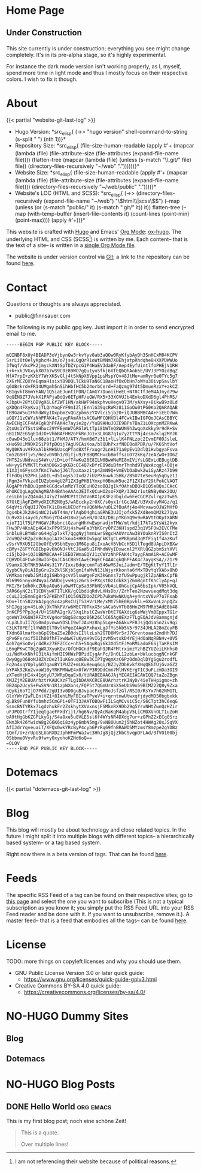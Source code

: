 # -*- eval: (index/org-hugo-auto-export-mode 1); -*-
#+AUTHOR: Finn Sauer
#+EMAIL: <public@finnsauer.com>
#+HUGO_SECTION: blog
#+HUGO_BASE_DIR: ~/web
#+TODO: TODO REVIEW | DONE
#+STARTUP: logdone

* Home Page
:PROPERTIES:
:CUSTOM_ID: h:1648b91c-270b-4ae0-83cc-a6ea90b2d24b
:EXPORT_HUGO_SECTION: /
:EXPORT_FILE_NAME: _index
:END:

#+HTML: <h2>
Under Construction
#+HTML: </h2>

This site currently is under construction; everything you see might
change completely.  It's in its pre-alpha stage, so it's highly
experimental.

For instance the dark mode version isn't working properly, as I, myself,
spend more time in light mode and thus I mostly focus on their
respective colors.  I wish to fix it though.

* About
:PROPERTIES:
:CUSTOM_ID: h:aa4ab31e-3546-4e1a-b1ff-49b7c0dc081b
:EXPORT_HUGO_SECTION: /
:EXPORT_FILE_NAME: about
:EXPORT_HUGO_CUSTOM_FRONT_MATTER: :weight 100
:END:

{{< partial "website-git-last-log" >}}

+ Hugo Version: *src_elisp{
   (->> "hugo version"
        shell-command-to-string
        (s-split " ")
        (nth 1))}*
+ Repository Size: *src_elisp{
   (file-size-human-readable
    (apply
     #'+
     (mapcar (lambda (file)
               (file-attribute-size
                (file-attributes
                 (expand-file-name file))))
             (flatten-tree
              (mapcar (lambda (file)
                        (unless (s-match "\\.git/" file)
                          file))
                      (directory-files-recursively "~/web" "."))))))}*
+ Website Size: *src_elisp{
   (file-size-human-readable
    (apply
     #'+
     (mapcar (lambda (file)
              (file-attribute-size
               (file-attributes
                (expand-file-name file))))
             (directory-files-recursively "~/web/public" "."))))}*
+ Website's LOC (HTML and SCSS): *src_elisp{
   (->> (directory-files-recursively (expand-file-name "~/web") "\\(html\\|scss\\)$")
        (--map (unless (or (s-match "public/" it) (s-match ".git/" it))
                 it))
        flatten-tree
        (--map (with-temp-buffer
                 (insert-file-contents it)
                 (count-lines (point-min) (point-max))))
        (apply #'+))}*

This website is crafted with [[https://gohugo.io/][Hugo]] and Emacs' [[https://orgmode.org/][Org Mode]]: [[https://ox-hugo.scripter.co/][ox-hugo]].  The
underlying HTML and CSS (SCSS[fn:1:I am not referencing their website
because of political reasons.]) is written by me.  Each content-- that
is the text of a site-- is written in a [[https://gitlab.com/indexfinn/website/-/blob/master/website.org][single Org Mode file]].

The website is under version control via [[http://www.git-scm.com/][Git]]; a link to the repository
can be found [[https://gitlab.com/indexfinn/website/-/commits/master][here]].

* Contact
:PROPERTIES:
:CUSTOM_ID: h:1da94a3e-a886-4769-8634-030029442f78
:EXPORT_HUGO_SECTION: /
:EXPORT_FILE_NAME: contact
:EXPORT_HUGO_CUSTOM_FRONT_MATTER: :weight 101
:END:

Questions or thoughts are always appreciated.

+ public@finnsauer.com

The following is my public gpg key.  Just import it in order to send
encrypted email to me.

#+begin_src
-----BEGIN PGP PUBLIC KEY BLOCK-----

mQINBF8xUy4BEADP3oVjbynQw3rkvYyv0ab3aQOw0RyKfybAyDh3SnHCxM04KCPV
SsrLi0t0elyKphcM+Jm/o7js4LQgQrR1oWtBMNm7XBEhjatpRhdqhe8HXXPDWWUo
3fWqf/VkcPk2jmyckXNtSpTDZYpcG1P4HaEV3daBF/Aep4EyfUintlfoPHEjV1RH
i+k+xkJVGxykX07b7wS9C0z89WO7gQu1yu5fkj6VfEQbQhAob5E/UVJ3PYOzdBqZ
MfA7rpE+zKXbY7WrXKSvGlj4tSkNpX6Vpp1psMspYOv48JtMe+amRyr0e0TYc5g7
2XGrMCZQXYeEqmaH1sixYB9DQLTCkU9TaN6C18aoHfOxObHn7oWYu3OivpSavlbY
q6UBrkrdvFR14UMgmh5nSihHbfHC5b24orbCerd+FaQzmg97dt5DmueRzxY+akCZ
KB1gvkT8mmYHAN/1Q5iaEJunt1FDN/CAmGY7DuoiiHeEL+NT8CTfJeM4AJnyd79w
9qGEN9Z7JVekX1PAPjaBdQv6ETpHF/eQW/RX5+33XOVUJb4EnkoDXdD6gl4PhRS/
kJbpU+28Yi0BVgX6LGfZWT1HN/akHWF94nkphvuHegv073M/yAXsy+8ikwB9zOLd
gXDQn4FXyKvajTLQnYoqFYF9mIZljEYnlG39qcRWRz811GoOu0tPG0Ko2QARAQAB
tB9GaW5uIFNhdWVyIDxpbmZvQGZpbm5zYXVlci5jb20+iQJUBBMBCAA+FiEEO7Wm
aGQYJ1zCWYzNhPFAK4c7aygFAmAhtsACGwMFCQHVDl4FCwkIBwIGFQoJCAsCBBYC
AwECHgECF4AACgkQhPFAK4c7ayie2g//YuB9AHuJ0ZE9BPs7BaZ1L0XcpnMZRKwA
ZtoUs1YTSstiHhuc29YFEemW7GRGlWLtTpi8bWTeQ8WUN9h3wqoXxkky9r9dR+Sv
nB1INZEGSgEIdJO+VhbBAFHH26PkRnJG1v3LXG87q1u7y2ttYNj4csm7klq2MYJK
c0awD43o1lun68zbt1/FkMJ/ATY/hmXBd7z3b1+lLslK4FNLzpc2IvmIF0DJsleL
xHu69ULM9DKDSiP8fpDQij7AgU9CAiKoa/blQUhPxzfN8E0oXPBR/u/PK6ShtVof
WyQ0KNuvVFXxAlbkWHSUasqPTad8XfF/xugr2LnH171a0pEv1DdlQiHvbgyaFsva
Cm52G9HTjv5/Re2v0V0h1/0iTju9/FBBQMCHvcbBmffszUO72kKq7zeAZwO+ID6Z
7HTS2sUNdvaiS4Wru/iD+LofT4wKu28E8ILN0BwWNeMI8mIViYsLGExLdEBugtDB
wN+yyGfVMKTlfxAhD8Gx2qKGDcOI4Q7xDfrE89duBfmrThnhd9TyWxAcqgl+0Oje
11X3jm6FysdXfKnC7wAojJ6lTpaXaxzitp4ZmN9Q+VmEVbOaDwk2wiGyARz47b99
flFdOgi92PHLjaDIL+d5Ixgs5JIxdz7iUzPX6uwkJ5Hk/ZB5U7teSeuRg5qOyz1I
jRgm3xFVkza0IUZpbm4gU2F1ZXIgPHB1YmxpY0BmaW5uc2F1ZXIuY29tPokCVAQT
AQgAPhYhBDu1pmhkGCdcwlmMzYTxQCuHO2soBQJgIkfOAhsDBQkB1Q5eBQsJCAcC
BhUKCQgLAgQWAgMBAh4BAheAAAoJEITxQCuHO2soFXQP/3JW2r1utBNBy0Wx2OU/
ceiLbhjxZQ4m4sJ47yZTm6MCPttIhtV6RX1pK3Fz3bqldw6FeCGCPZvlrqzzTwES
87GtEjAgFZWMydXICM2N0gS/wAEccky2rOXC/s0yx1rtGcJAE/U3VxOvyM4Gz/q1
64qVti/OqUIJ7OsFK1iBseLUEDdfrsVQ6hMw/uOLZfBuAfj4o4McvawoOJW2MHfO
3gs4bkJk2UHinNC2iwbT44m/rlAqbO4ghiaGRhE3UJIjofxk5ZXd8emQM2k271ya
Du9vXGisaydG/cMo6jYD4xH18w2jw5eN/UJAX/DBLpYKGYQ9v9wRAVttOKptXARN
xioTI1lT5LFPHGW/JRsbnctGzangHhYwEwpnadjnTMW/mt/kdjI7k7aSYsWi2kyx
FHw3P/4KxAEp4G43xFP9TSUj4shw4Fa3YbKGry0PZ3KHlspd23q1V5FOw2EVCFMe
Snblu9LBYWBroG4HglplxkT/qggNyjhmnLwrS8gcHAUVroAw38YOuknRYIS9nItZ
2du9QZkBZpZoBc6pglAzXCknu4+HKKIw5pqCkKTgCLePBBpGd3gMfFigIf4azKuf
v9srVRXU5I2GbeOfEy9SbhEyeo1M6Gpu8iIxoAcV6VbCcHSD1lTegd8UApiDXBXw
cBMy+Z6FYYGBIbp9v6h0NJ+VtCJGaW5uIFNhdWVyIDxwcml2YXRlQGZpbm5zYXVl
ci5jb20+iQJUBBMBCAA+FiEEO7WmaGQYJ1zCWYzNhPFAK4c7aygFAmAiR+ACGwMF
CQHVDl4FCwkIBwIGFQoJCAsCBBYCAwECHgECF4AACgkQhPFAK4c7aygKSA//Z1r9
V9amxGJbTNK59A4Ws31YF/IxxzBdqccmmTa546wMSJuiJadm+E/TEgKtTyY1TlIr
QypbCNy8iA1BpGru2x2klSKjb5gm1faMvN13LWjyrKkonYa6fMxTDvYqYXA6x8hO
VKMkaoreWbJSMidgIGHbYgcvV5lswWgeFzK3kGnns7zfUSwPpugjklZpABNxCpfB
Wl699GnnyxW4WyaiZWUDojvvHqiz6rS3+PXgst0zIdkkXjZ6mBgntfKhClyAp+qJ
PKI/5r1dh0kcZUbpAQu6ju0wMTCpSa33FbNQsVbAsLOhGujCpA6bsIpk/V05kVQL
3AR66yNC2iT1CBVjwKTITLKK/gQ1bdUqRdvLHHsDb//ZrhTeo2NzwvueqdMqt3dq
cCuLJ1pEmnEg8rS2FKEhXT1O150NZDOoZCPb7ukWNwNKUqA+y4ntxV0vP7o7Fxab
ROo+ltn582zWAJpgqSc4zpRsCUjT53HVrLMe/xMt75hE0BpvhlL+GXwVnLznpQZx
ShIJggspv4SLokj9kThkFV/w6WEC70TkxX5rsACa6vVTb86HnZM97HRb5AdE0b48
3nKCP5PPp3g4/U+1SUPA2grX/5Xq1hslCZwsWrDtE7GAXdig6sWWjVmBEppxTG1r
qdeWYJKGOW3RFZtXVg4orbBgS8cnpz86K26ClC65Ag0EXzFTLgEQAJdV8anmgnjd
nLp3LDuII7Qi0mdpvnwwYDSLI9wTJAuHz8hp5Lqe+AGAkvPF8JsjQdia5n2iv9qi
C3LKT0PEf1lYWN9IlT0vlkPgeZ4AgXPxhuxLgJfYsSkb5V5r9734JHLA28mZeyFB
TXdn69lmafbxbGpE9baZ5e2B0dsIIllzLsh2GTD8M9r5rJ7Grvntoaad2mdHh7DJ
qPv6Fx/aif5IIh00fhF7xwNwK7uKyaH9vIGjzvM5wtskD4YEjHdOaNqRBN4v+0V5
Aoh7gHSoOvjr4dRx27EFZCCc+nh5+5AguRqi6k3Xd5tFJMoRMiadoF6SjTaKRsIM
L6ngPKwCT0gZgWXJXyuKQv/OfQHOCndF9Eah9JR4FMtrximzYzhBZYUZeiLKHhs0
ui/WdMxkNhfG31tAifmHII9HWzPBPidEjgAnPc/Dn0L12zbLe+bWlucbqgNCnkGF
QwyQgyQ68oNJ8ZVzDe2lIuKGnuq0E8w3CIPTg9qmXzC6PzOdnDqlDYgSgu2rodfL
Fq2n4uqYUply6O7gauBY1PUZZ+mLKuBeuq6qi/BZJyZObBvkfXNqQEGTUjGvaGZ2
bYP4k92Ko2vxoW10yYRKPMNwE4x0fW/P3R9DdCmn7MlHVKErgTIC3uFLzmDa3OI9
zXTedHjHI4x41gtyU7JWRpDqaEx0/tURABEBAAGJAjYEGAEIACAWIQQ7taZoZBgn
XMJZjM2E8UArhztrKAUCXzFTLgIbDAAKCRCE8UArhztrKJNyD/4ieTHHpigmo+zh
0B24p2UcyS+PwSVNn1R1zpWXons/FQP5t7QGmUrASXSeUbS9o59BIMZ22Q8y9Zxa
nQyki6o7IjO7Pdd/2gUI3v0D0guBJvpacFxgFRoJsfzGl/RSI0/RsYx7h02NMGTL
GlxYWnYIwFLEnlVZ1+8IehLMyFBIxaTPyeV+i+qrntnwUtwxqfjdydMD50bgbxkk
qLBk9Fun0Yfubmhz5CmGPi+0TFI3JAATOBQwFiILSqMCvViC5c/S6CTpt3hC6eqG
SsncBNTYRkx7LgdzhukFr2ZskhytXVVxnsjFSMknRX9Db29g5YrxNHtZwnQzHZir
uFJPODtrfY1jeqtgaeFFXdYijt/hg6Nv/QyAcRaKqM4abpV5LiCMDXVnOLT1uZoH
bA9tHgGbKZGPLkyGj/S4a8xe5u8VLE5sl6f4WYsNR4DXdg7ur+zGPhZ2xECg0Srz
ENn3k426YwioW8g2G6K6qi8z4yp6mbN5mg/9vN8OUum2j5hNZot4HWAg20xJSqVX
AfIJdrYqveuaiT/XFQx0wkYRcByP4cyb6PrRq69fnBRAWDSMYzmsY8mzpe2gYDBz
1Qmf/U+zrUpUSLUaRXD2JphHFmPWaJwc3HhJg8jQjZhbCSvqpDFLAd/3fVO100bj
0Sbbme0VyvRu9fw+y0xyohoKZNd6oQ==
=QLQV
-----END PGP PUBLIC KEY BLOCK-----
#+end_src

* Dotemacs
:PROPERTIES:
:CUSTOM_ID: h:30d120cd-d658-4520-a9b4-d78bd0b984bd
:EXPORT_HUGO_SECTION: /dotemacs
:EXPORT_FILE_NAME: _index
:END:

{{< partial "dotemacs-git-last-log" >}}

* Blog
:PROPERTIES:
:CUSTOM_ID: h:c761582c-bf98-473f-92fd-dca9374c819e
:EXPORT_HUGO_SECTION: /blog
:EXPORT_FILE_NAME: _index
:END:

This blog will mostly be about technology and close related topics.  In
the future I might split it into multiple blogs with different topics--
a hierarchically based system-- or a tag based system.

Right now there is a beta version of tags.  That can be found [[https://finnsauer.com/tags/][here]].

* Feeds
:PROPERTIES:
:CUSTOM_ID: h:62b9de36-a1c0-4b94-b25f-5401d710430e
:EXPORT_HUGO_SECTION: /
:EXPORT_FILE_NAME: feeds
:EXPORT_HUGO_CUSTOM_FRONT_MATTER: :weight 104
:END:

# TODO: remove the parentheses and add it as a foot note; still need to
# figure things more out

The specific RSS Feed of a tag can be found on their respective sites;
go to [[https://finnsauer.com/tags/][this page]] and select the one you want to subscribe (This is not a
typical subscription as you know it; you simply put the RSS Feed URL
into your RSS Feed reader and be done with it.  If you want to
unsubscribe, remove it.).  A master feed-- that is a feed that embodies
all the tags-- can be found [[https://finnsauer.com/blog/index.xml][here]].

* License
:PROPERTIES:
:CUSTOM_ID: h:5ac6a93c-858b-46c8-b4d8-963973a4d188
:EXPORT_HUGO_SECTION: /
:EXPORT_FILE_NAME: license
:EXPORT_HUGO_CUSTOM_FRONT_MATTER: :weight 105
:END:

TODO: more things on copyleft licenses and why you should use them.

+ GNU Public License Version 3.0 or later quick guide:
  + https://www.gnu.org/licenses/quick-guide-gplv3.html
+ Creative Commons BY-SA 4.0 quick guide:
  + https://creativecommons.org/licenses/by-sa/4.0/

* NO-HUGO Dummy Sites
:PROPERTIES:
:CUSTOM_ID: h:6edbcbb3-429f-4db5-8f98-ffae3e5600e9
:END:

** Blog
:PROPERTIES:
:CUSTOM_ID: h:615e67e6-1f88-4dd3-8f9e-74588059d3bd
:EXPORT_HUGO_SECTION: /
:EXPORT_FILE_NAME: dummy-blog
:EXPORT_HUGO_CUSTOM_FRONT_MATTER: :url blog/ :weight 103
:END:

** Dotemacs
:PROPERTIES:
:CUSTOM_ID: h:fa744b47-045f-4126-9647-3e6e3f079f1a
:EXPORT_HUGO_SECTION: /
:EXPORT_FILE_NAME: dummy-dotemacs
:EXPORT_HUGO_CUSTOM_FRONT_MATTER: :url dotemacs/ :weight 102
:END:

* NO-HUGO Blog Posts
:PROPERTIES:
:CUSTOM_ID: h:b3ace5f9-c588-481d-994d-3871b8bc6f45
:END:

** DONE Hello World                                              :org:emacs:
CLOSED: [2021-02-14 Sun]
:PROPERTIES:
:EXPORT_FILE_NAME: hello-world
:CUSTOM_ID: h:def96466-2080-40df-964e-7259f95e5575
:END:

#+begin_abstract
Some abstract text.  Optio cumque nihil impedit quo minus id quod maxime
placeat  facere  possimus  omnis  voluptas  assumenda  est  omnis  dolor
repellendus Temporibus autem quibusdam et aut officiis debitis aut rerum
necessitatibus  saepe  eveniet  ut  et voluptates  repudiandae  sint  et
molestiae  non recusandae  Itaque  earum rerum  hic  tenetur a  sapiente
delectus ut aut!
#+end_abstract

This is my first blog post; noch eine schöne Zeit!

#+begin_quote
This is a quote.

Over multiple lines!
#+end_quote
